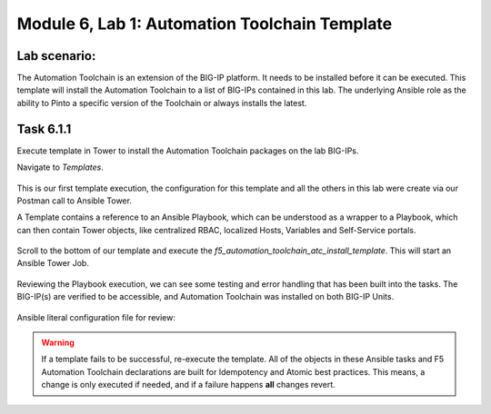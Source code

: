 Module |labmodule|\, Lab \ |labnum|\: Automation Toolchain Template
===================================================================

Lab scenario:
~~~~~~~~~~~~~

The Automation Toolchain is an extension of the BIG-IP platform. It needs to be installed before it can be executed. This template will install the Automation Toolchain to a list of BIG-IPs contained in this lab. The underlying Ansible role as the ability to Pinto a specific version of the Toolchain or always installs the latest.

Task |labmodule|\.\ |labnum|\.1
~~~~~~~~~~~~~~~~~~~~~~~~~~~~~~~

Execute template in Tower to install the Automation Toolchain packages on the lab BIG-IPs.

Navigate to `Templates`.

  |image11|

This is our first template execution, the configuration for this template and all the others in this lab were create via our Postman call to Ansible Tower.

A Template contains a reference to an Ansible Playbook, which can be understood as a wrapper to a Playbook, which can then contain Tower objects, like centralized RBAC, localized Hosts, Variables and Self-Service portals.

  |image12|

Scroll to the bottom of our template and execute the `f5_automation_toolchain_atc_install_template`. This will start an Ansible Tower Job.

  |image13|

Reviewing the Playbook execution, we can see some testing and error handling that has been built into the tasks. The BIG-IP(s) are verified to be accessible, and Automation Toolchain was installed on both BIG-IP Units. 

  |image14|

Ansible literal configuration file for review:

.. literalinclude :: /docs/ansibleTowerDeployment/module5/ansible/roles/install_atc/tasks/main.yml
   :language: yaml

.. Warning:: If a template fails to be successful, re-execute the template. All of the objects in these Ansible tasks and F5 Automation Toolchain declarations are built for Idempotency and Atomic best practices. This means, a change is only executed if needed, and if a failure happens **all** changes revert.

.. |labmodule| replace:: 6
.. |labnum| replace:: 1
.. |labdot| replace:: |labmodule|\ .\ |labnum|
.. |labund| replace:: |labmodule|\ _\ |labnum|
.. |labname| replace:: Lab\ |labdot|
.. |labnameund| replace:: Lab\ |labund|

.. |image11| image:: images/image11.png
   :width: 80%
.. |image12| image:: images/image12.png
   :width: 80%
.. |image13| image:: images/image13.png
.. |image14| image:: images/image14.png